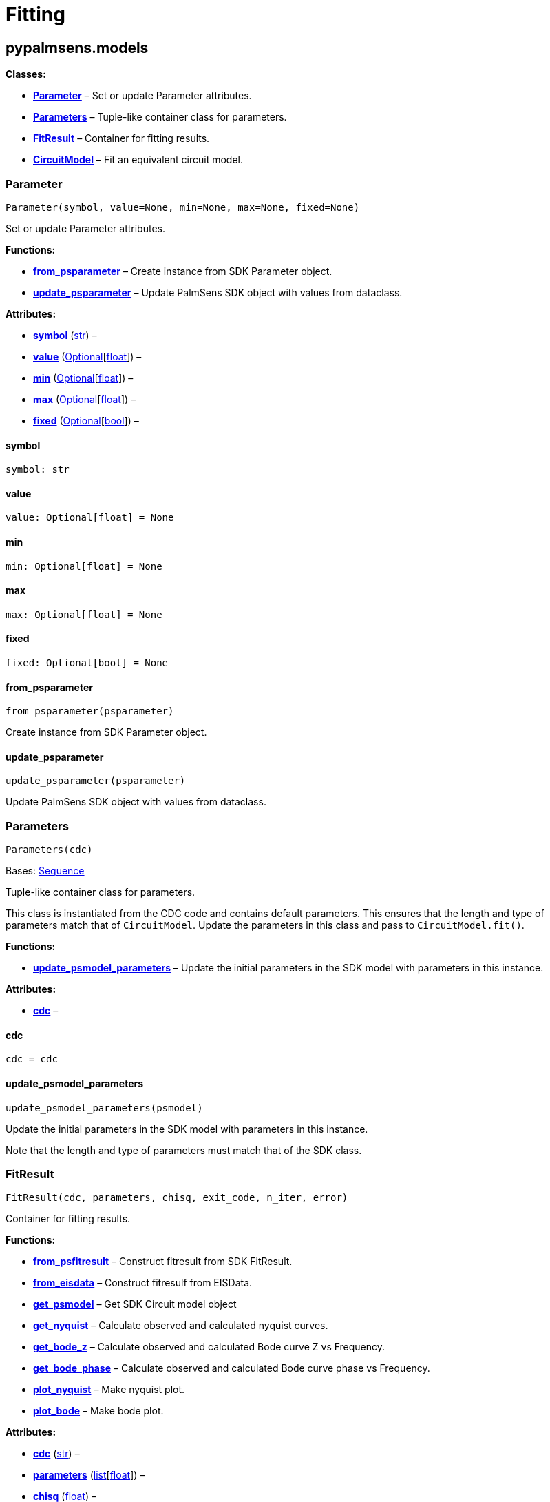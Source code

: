 = Fitting

== pypalmsens.models

*Classes:*

* link:#pypalmsens.models.Parameter[*Parameter*] – Set or update
Parameter attributes.
* link:#pypalmsens.models.Parameters[*Parameters*] – Tuple-like
container class for parameters.
* link:#pypalmsens.models.FitResult[*FitResult*] – Container for fitting
results.
* link:#pypalmsens.models.CircuitModel[*CircuitModel*] – Fit an
equivalent circuit model.

=== Parameter

[source,python]
----
Parameter(symbol, value=None, min=None, max=None, fixed=None)
----

Set or update Parameter attributes.

*Functions:*

* link:#pypalmsens.models.Parameter.from_psparameter[*from_psparameter*]
– Create instance from SDK Parameter object.
* link:#pypalmsens.models.Parameter.update_psparameter[*update_psparameter*]
– Update PalmSens SDK object with values from dataclass.

*Attributes:*

* link:#pypalmsens.models.Parameter.symbol[*symbol*] (link:#str[str]) –
* link:#pypalmsens.models.Parameter.value[*value*]
(link:#typing.Optional[Optional][link:#float[float]]) –
* link:#pypalmsens.models.Parameter.min[*min*]
(link:#typing.Optional[Optional][link:#float[float]]) –
* link:#pypalmsens.models.Parameter.max[*max*]
(link:#typing.Optional[Optional][link:#float[float]]) –
* link:#pypalmsens.models.Parameter.fixed[*fixed*]
(link:#typing.Optional[Optional][link:#bool[bool]]) –

==== symbol

[source,python]
----
symbol: str
----

==== value

[source,python]
----
value: Optional[float] = None
----

==== min

[source,python]
----
min: Optional[float] = None
----

==== max

[source,python]
----
max: Optional[float] = None
----

==== fixed

[source,python]
----
fixed: Optional[bool] = None
----

==== from_psparameter

[source,python]
----
from_psparameter(psparameter)
----

Create instance from SDK Parameter object.

==== update_psparameter

[source,python]
----
update_psparameter(psparameter)
----

Update PalmSens SDK object with values from dataclass.

=== Parameters

[source,python]
----
Parameters(cdc)
----

Bases: link:#collections.abc.Sequence[Sequence]

Tuple-like container class for parameters.

This class is instantiated from the CDC code and contains default
parameters. This ensures that the length and type of parameters match
that of `+CircuitModel+`. Update the parameters in this class and pass
to `+CircuitModel.fit()+`.

*Functions:*

* link:#pypalmsens.models.Parameters.update_psmodel_parameters[*update_psmodel_parameters*]
– Update the initial parameters in the SDK model with parameters in this
instance.

*Attributes:*

* link:#pypalmsens.models.Parameters.cdc[*cdc*] –

==== cdc

[source,python]
----
cdc = cdc
----

==== update_psmodel_parameters

[source,python]
----
update_psmodel_parameters(psmodel)
----

Update the initial parameters in the SDK model with parameters in this
instance.

Note that the length and type of parameters must match that of the SDK
class.

=== FitResult

[source,python]
----
FitResult(cdc, parameters, chisq, exit_code, n_iter, error)
----

Container for fitting results.

*Functions:*

* link:#pypalmsens.models.FitResult.from_psfitresult[*from_psfitresult*]
– Construct fitresult from SDK FitResult.
* link:#pypalmsens.models.FitResult.from_eisdata[*from_eisdata*] –
Construct fitresulf from EISData.
* link:#pypalmsens.models.FitResult.get_psmodel[*get_psmodel*] – Get SDK
Circuit model object
* link:#pypalmsens.models.FitResult.get_nyquist[*get_nyquist*] –
Calculate observed and calculated nyquist curves.
* link:#pypalmsens.models.FitResult.get_bode_z[*get_bode_z*] – Calculate
observed and calculated Bode curve Z vs Frequency.
* link:#pypalmsens.models.FitResult.get_bode_phase[*get_bode_phase*] –
Calculate observed and calculated Bode curve phase vs Frequency.
* link:#pypalmsens.models.FitResult.plot_nyquist[*plot_nyquist*] – Make
nyquist plot.
* link:#pypalmsens.models.FitResult.plot_bode[*plot_bode*] – Make bode
plot.

*Attributes:*

* link:#pypalmsens.models.FitResult.cdc[*cdc*] (link:#str[str]) –
* link:#pypalmsens.models.FitResult.parameters[*parameters*]
(link:#list[list][link:#float[float]]) –
* link:#pypalmsens.models.FitResult.chisq[*chisq*] (link:#float[float])
–
* link:#pypalmsens.models.FitResult.exit_code[*exit_code*]
(link:#str[str]) –
* link:#pypalmsens.models.FitResult.n_iter[*n_iter*] (link:#int[int]) –
* link:#pypalmsens.models.FitResult.error[*error*]
(link:#list[list][link:#float[float]]) –

==== cdc

[source,python]
----
cdc: str
----

==== parameters

[source,python]
----
parameters: list[float]
----

==== chisq

[source,python]
----
chisq: float
----

==== exit_code

[source,python]
----
exit_code: str
----

==== n_iter

[source,python]
----
n_iter: int
----

==== error

[source,python]
----
error: list[float]
----

==== from_psfitresult

[source,python]
----
from_psfitresult(result, cdc)
----

Construct fitresult from SDK FitResult.

==== from_eisdata

[source,python]
----
from_eisdata(data)
----

Construct fitresulf from EISData.

==== get_psmodel

[source,python]
----
get_psmodel(data)
----

Get SDK Circuit model object

==== get_nyquist

[source,python]
----
get_nyquist(data)
----

Calculate observed and calculated nyquist curves.

*Parameters:*

* *data* (link:#pypalmsens.data.eisdata.EISData[EISData]) – Input EIS
data.

*Returns:*

* calc, meas : tuple[Curve, Curve] – Returns the nyquist curve
calculated from the model parameters and the measured curve from the EIS
data.

==== get_bode_z

[source,python]
----
get_bode_z(data)
----

Calculate observed and calculated Bode curve Z vs Frequency.

*Parameters:*

* *data* (link:#pypalmsens.data.eisdata.EISData[EISData]) – Input EIS
data.

*Returns:*

* calc, meas : tuple[Curve, Curve] – Returns the nyquist curve
calculated from the model parameters and the measured curve from the EIS
data.

==== get_bode_phase

[source,python]
----
get_bode_phase(data)
----

Calculate observed and calculated Bode curve phase vs Frequency.

*Parameters:*

* *data* (link:#pypalmsens.data.eisdata.EISData[EISData]) – Input EIS
data.

*Returns:*

* calc, meas : tuple[Curve, Curve] – Returns the nyquist curve
calculated from the model parameters and the measured curve from the EIS
data.

==== plot_nyquist

[source,python]
----
plot_nyquist(data)
----

Make nyquist plot.

*Parameters:*

* *data* (link:#pypalmsens.data.eisdata.EISData[EISData]) – Input EIS
data.

*Returns:*

* *fig* (link:#matplotlib.fig.Figure[Figure]) – Returns matplotlib
figure object. use `+fig.show()+` to render plot.

==== plot_bode

[source,python]
----
plot_bode(data)
----

Make bode plot.

*Parameters:*

* *data* (link:#pypalmsens.data.eisdata.EISData[EISData]) – Input EIS
data.

*Returns:*

* *fig* (link:#matplotlib.fig.Figure[Figure]) – Returns matplotlib
figure object. use `+fig.show()+` to render plot.

=== CircuitModel

[source,python]
----
CircuitModel(cdc, algorithm='leastsq', max_iterations=500, min_delta_error=1e-09, min_delta_step=1e-12, min_freq=None, max_freq=None, tolerance=0.0001, lambda_start=0.01, lambda_factor=10.0, _last_result=None, _last_psfitter=None)
----

Fit an equivalent circuit model.

The class takes a CDC string as a required argument to set up the model.

The other parameters are optional and can be used to tweak the
minimization. The model supports fitting over a specified frequency
range and adjustment of exit conditions (i.e. max # iterations, min
delta error, min parameter step size).

Optionally you can change the initial values of the parameters, their
min/max bounds or fix their value.

Example:

....
model = CircuitModel('R(RC)')
result = model.fit(eis_data)
....

*Functions:*

* link:#pypalmsens.models.CircuitModel.default_parameters[*default_parameters*]
– Get default parameters. Use this to modify parameter values.
* link:#pypalmsens.models.CircuitModel.psfitoptions[*psfitoptions*] –
Fit circuit model.
* link:#pypalmsens.models.CircuitModel.fit[*fit*] – Fit circuit model.

*Attributes:*

* link:#pypalmsens.models.CircuitModel.cdc[*cdc*] (link:#str[str]) –
* link:#pypalmsens.models.CircuitModel.algorithm[*algorithm*]
(link:#typing.Literal[Literal]['`leastsq`', '`nelder-mead`']) –
* link:#pypalmsens.models.CircuitModel.max_iterations[*max_iterations*]
(link:#int[int]) –
* link:#pypalmsens.models.CircuitModel.min_delta_error[*min_delta_error*]
(link:#float[float]) –
* link:#pypalmsens.models.CircuitModel.min_delta_step[*min_delta_step*]
(link:#float[float]) –
* link:#pypalmsens.models.CircuitModel.min_freq[*min_freq*]
(link:#typing.Optional[Optional][link:#float[float]]) –
* link:#pypalmsens.models.CircuitModel.max_freq[*max_freq*]
(link:#typing.Optional[Optional][link:#float[float]]) –
* link:#pypalmsens.models.CircuitModel.tolerance[*tolerance*]
(link:#float[float]) –
* link:#pypalmsens.models.CircuitModel.lambda_start[*lambda_start*]
(link:#float[float]) –
* link:#pypalmsens.models.CircuitModel.lambda_factor[*lambda_factor*]
(link:#float[float]) –
* link:#pypalmsens.models.CircuitModel.last_result[*last_result*] –
Store last fit result.
* link:#pypalmsens.models.CircuitModel.last_psfitter[*last_psfitter*] –
Store reference to last SDK fitting object.

==== cdc

[source,python]
----
cdc: str
----

==== algorithm

[source,python]
----
algorithm: Literal['leastsq', 'nelder-mead'] = 'leastsq'
----

==== max_iterations

[source,python]
----
max_iterations: int = 500
----

==== min_delta_error

[source,python]
----
min_delta_error: float = 1e-09
----

==== min_delta_step

[source,python]
----
min_delta_step: float = 1e-12
----

==== min_freq

[source,python]
----
min_freq: Optional[float] = None
----

==== max_freq

[source,python]
----
max_freq: Optional[float] = None
----

==== tolerance

[source,python]
----
tolerance: float = 0.0001
----

==== lambda_start

[source,python]
----
lambda_start: float = 0.01
----

==== lambda_factor

[source,python]
----
lambda_factor: float = 10.0
----

==== last_result

[source,python]
----
last_result
----

Store last fit result.

==== last_psfitter

[source,python]
----
last_psfitter
----

Store reference to last SDK fitting object.

==== default_parameters

[source,python]
----
default_parameters()
----

Get default parameters. Use this to modify parameter values.

*Returns:*

* *parameters* (link:#pypalmsens.models.Parameters[Parameters]) –
Default parameters for CDC.

==== psfitoptions

[source,python]
----
psfitoptions(data, *, parameters=None)
----

Fit circuit model.

*Parameters:*

* *data* (link:#pypalmsens.data.eisdata.EISData[EISData]) – Input EIS
data.
* *parameters*
(link:#typing.Optional[Optional][link:#collections.abc.Sequence[Sequence][link:#float[float]]
| link:#pypalmsens.models.Parameters[Parameters]]) – Optional initial
parameters for fit. Can be passed as `+Parameters+` object or list of
values.

*Returns:*

* *opts* (link:#PalmSens.Fitting.FitOptions[FitOptions]) – SDK object
containing fitting options.

==== fit

[source,python]
----
fit(data, *, parameters=None)
----

Fit circuit model.

*Parameters:*

* *data* (link:#pypalmsens.data.eisdata.EISData[EISData]) – Input data.
* *parameters*
(link:#typing.Optional[Optional][link:#collections.abc.Sequence[Sequence][link:#float[float]]
| link:#pypalmsens.models.Parameters[Parameters]]) – Optional initial
parameters for fit. Can be passed as `+Parameters+` object or list of
values.

*Returns:*

* *result* (link:#pypalmsens.models.FitResult[FitResult]) – Returns
dataclass with fit results. Can also be accessed via `+.last_result+`.
